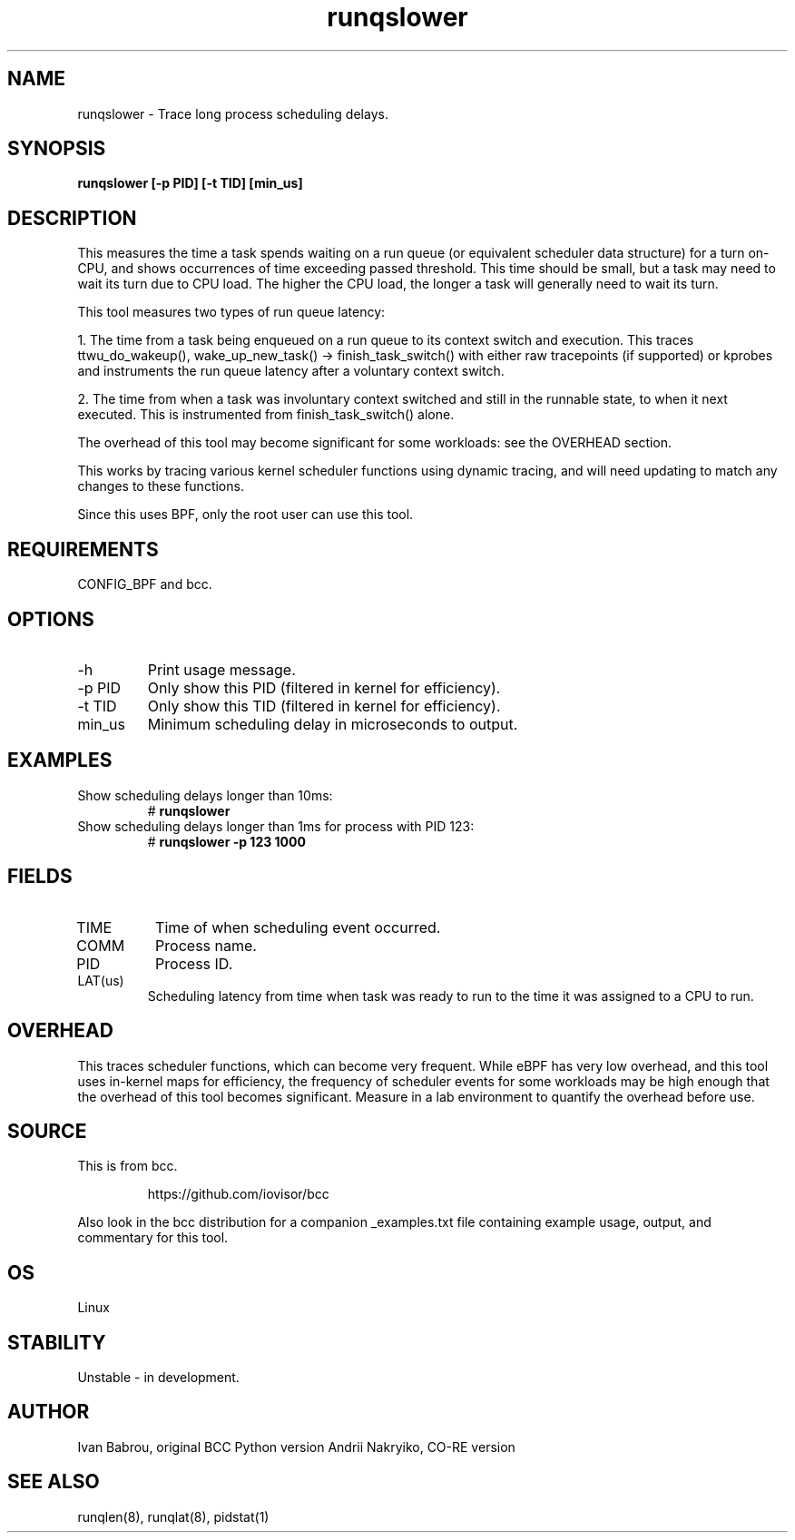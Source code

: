 .TH runqslower 8  "2016-02-07" "USER COMMANDS"
.SH NAME
runqslower \- Trace long process scheduling delays.
.SH SYNOPSIS
.B runqslower [\-p PID] [\-t TID] [min_us]
.SH DESCRIPTION
This measures the time a task spends waiting on a run queue (or equivalent
scheduler data structure) for a turn on-CPU, and shows occurrences of time
exceeding passed threshold. This time should be small, but a task may need
to wait its turn due to CPU load. The higher the CPU load, the longer a task
will generally need to wait its turn.

This tool measures two types of run queue latency:

1. The time from a task being enqueued on a run queue to its context switch
and execution. This traces ttwu_do_wakeup(), wake_up_new_task() ->
finish_task_switch() with either raw tracepoints (if supported) or kprobes
and instruments the run queue latency after a voluntary context switch.

2. The time from when a task was involuntary context switched and still
in the runnable state, to when it next executed. This is instrumented
from finish_task_switch() alone.

The overhead of this tool may become significant for some workloads:
see the OVERHEAD section.

This works by tracing various kernel scheduler functions using dynamic tracing,
and will need updating to match any changes to these functions.

Since this uses BPF, only the root user can use this tool.
.SH REQUIREMENTS
CONFIG_BPF and bcc.
.SH OPTIONS
.TP
\-h
Print usage message.
.TP
\-p PID
Only show this PID (filtered in kernel for efficiency).
.TP
\-t TID
Only show this TID (filtered in kernel for efficiency).
.TP
min_us
Minimum scheduling delay in microseconds to output.
.SH EXAMPLES
.TP
Show scheduling delays longer than 10ms:
#
.B runqslower
.TP
Show scheduling delays longer than 1ms for process with PID 123:
#
.B runqslower -p 123 1000
.SH FIELDS
.TP
TIME
Time of when scheduling event occurred.
.TP
COMM
Process name.
.TP
PID
Process ID.
.TP
LAT(us)
Scheduling latency from time when task was ready to run to the time it was
assigned to a CPU to run.
.SH OVERHEAD
This traces scheduler functions, which can become very frequent. While eBPF
has very low overhead, and this tool uses in-kernel maps for efficiency, the
frequency of scheduler events for some workloads may be high enough that the
overhead of this tool becomes significant. Measure in a lab environment
to quantify the overhead before use.
.SH SOURCE
This is from bcc.
.IP
https://github.com/iovisor/bcc
.PP
Also look in the bcc distribution for a companion _examples.txt file containing
example usage, output, and commentary for this tool.
.SH OS
Linux
.SH STABILITY
Unstable - in development.
.SH AUTHOR
Ivan Babrou, original BCC Python version
Andrii Nakryiko, CO-RE version
.SH SEE ALSO
runqlen(8), runqlat(8), pidstat(1)
